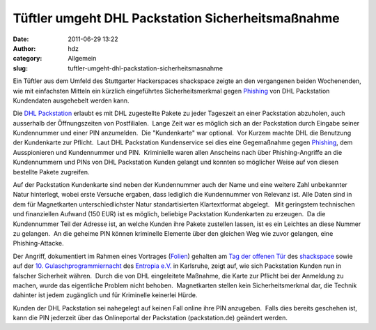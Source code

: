 Tüftler umgeht DHL Packstation Sicherheitsmaßnahme
##################################################
:date: 2011-06-29 13:22
:author: hdz
:category: Allgemein
:slug: tuftler-umgeht-dhl-packstation-sicherheitsmasnahme

Ein Tüftler aus dem Umfeld des Stuttgarter Hackerspaces shackspace
zeigte an den vergangenen beiden Wochenenden, wie mit einfachsten
Mitteln ein kürzlich eingeführtes Sicherheitsmerkmal gegen
`Phishing <http://de.wikipedia.org/wiki/Phishing>`__ von DHL Packstation
Kundendaten ausgehebelt werden kann.

Die `DHL
Packstation <http://www.dhl.de/content/de/de/paket/privatkunden/packstation.html>`__
erlaubt es mit DHL zugestellte Pakete zu jeder Tageszeit an einer
Packstation abzuholen, auch ausserhalb der Öffnungszeiten von
Postfilialen.  Lange Zeit war es möglich sich an der Packstation durch
Eingabe seiner Kundennummer und einer PIN anzumelden.  Die "Kundenkarte"
war optional.  Vor Kurzem machte DHL die Benutzung der Kundenkarte zur
Pflicht.  Laut DHL Packstation Kundenservice sei dies eine Gegemaßnahme
gegen `Phishing <http://de.wikipedia.org/wiki/Phishing>`__, dem
Ausspionieren und Kundennummer und PIN.  Kriminielle waren allen
Anscheins nach über Phishing-Angriffe an die Kundennummern und PINs von
DHL Packstation Kunden gelangt und konnten so möglicher Weise auf von
diesen bestellte Pakete zugreifen.

Auf der Packstation Kundenkarte sind neben der Kundennummer auch der
Name und eine weitere Zahl unbekannter Natur hinterlegt, wobei erste
Versuche ergaben, dass lediglich die Kundennummer von Relevanz ist. 
Alle Daten sind in dem für Magnetkarten unterschiedlichster Natur
standartisierten Klartextformat abgelegt.   Mit geringstem technischen
und finanziellen Aufwand (150 EUR) ist es möglich, beliebige Packstation
Kundenkarten zu erzeugen.  Da die Kundennummer Teil der Adresse ist, an
welche Kunden ihre Pakete zustellen lassen, ist es ein Leichtes an diese
Nummer zu gelangen.  An die geheime PIN können kriminelle Elemente über
den gleichen Weg wie zuvor gelangen, eine Phishing-Attacke.

Der Angriff, dokumentiert im Rahmen eines Vortrages
(`Folien <https://github.com/shackspace/presentations/blob/b824ebbb9ce85d20438a024352b45d1cb6a0145e/TDOT2/talks/hackstation__hadez.odp>`__)
gehalten am `Tag der offenen
Tür <http://shackspace.de/wiki/doku.php?id=party:tdot2>`__ des
`shackspace <http://shackspace.de/>`__ sowie auf der `10.
Gulaschprogrammiernacht <https://entropia.de/GPN11>`__ des `Entropia
e.V. <http://entropia.de/>`__ in Karlsruhe, zeigt auf, wie sich
Packstation Kunden nun in falscher Sicherheit währen.  Durch die von DHL
eingeleitete Maßnahme, die Karte zur Pflicht bei der Anmeldung zu
machen, wurde das eigentliche Problem nicht behoben.  Magnetkarten
stellen kein Sicherheitsmerkmal dar, die Technik dahinter ist jedem
zugänglich und für Kriminelle keinerlei Hürde.

Kunden der DHL Packstation sei nahegelegt auf keinen Fall online ihre
PIN anzugeben.  Falls dies bereits geschehen ist, kann die PIN jederzeit
über das Onlineportal der Packstation (packstation.de) geändert werden.


